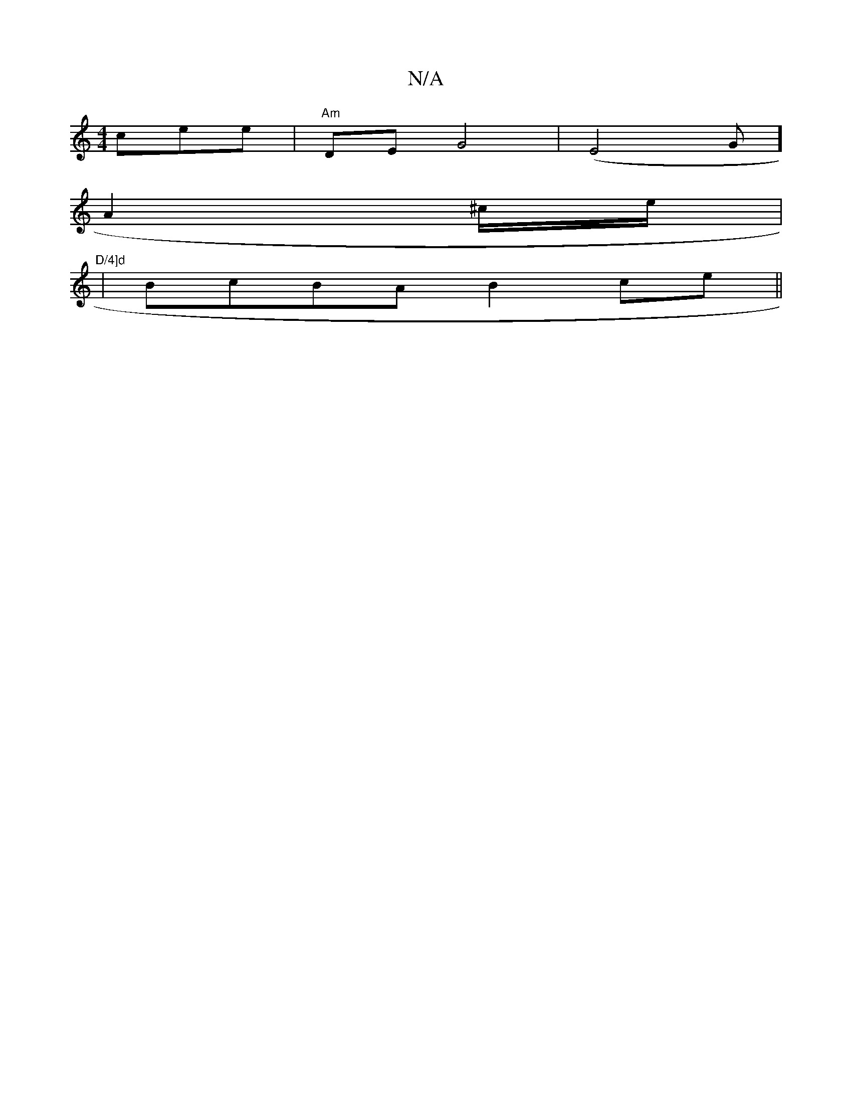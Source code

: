 X:1
T:N/A
M:4/4
R:N/A
K:Cmajor
 cee | "Am" DE G4 |(E4[G]] 
A2 ^c/e/ | "D/4]d
|BcBA B2 ce||

|: g |
aJd3e (3Ababaa ba/d/ | "D" B[B6|d4 :|

|: c2 A2 FA |
G2 "Em"EF E2 | D6 D2|E2 G6 | AA B2 A2 AB|dece ~e3 |
g2 a2 fe g3 | gfa]a4 d aef 